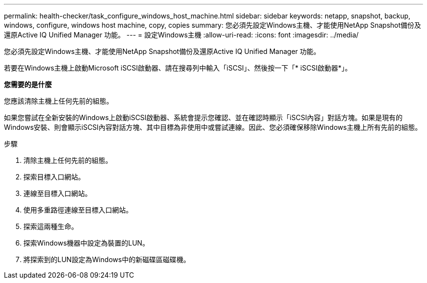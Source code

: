 ---
permalink: health-checker/task_configure_windows_host_machine.html 
sidebar: sidebar 
keywords: netapp, snapshot, backup, windows, configure, windows host machine, copy, copies 
summary: 您必須先設定Windows主機、才能使用NetApp Snapshot備份及還原Active IQ Unified Manager 功能。 
---
= 設定Windows主機
:allow-uri-read: 
:icons: font
:imagesdir: ../media/


[role="lead"]
您必須先設定Windows主機、才能使用NetApp Snapshot備份及還原Active IQ Unified Manager 功能。

若要在Windows主機上啟動Microsoft iSCSI啟動器、請在搜尋列中輸入「iSCSI」、然後按一下「* iSCSI啟動器*」。

*您需要的是什麼*

您應該清除主機上任何先前的組態。

如果您嘗試在全新安裝的Windows上啟動iSCSI啟動器、系統會提示您確認、並在確認時顯示「iSCSI內容」對話方塊。如果是現有的Windows安裝、則會顯示iSCSI內容對話方塊、其中目標為非使用中或嘗試連線。因此、您必須確保移除Windows主機上所有先前的組態。

.步驟
. 清除主機上任何先前的組態。
. 探索目標入口網站。
. 連線至目標入口網站。
. 使用多重路徑連線至目標入口網站。
. 探索這兩種生命。
. 探索Windows機器中設定為裝置的LUN。
. 將探索到的LUN設定為Windows中的新磁碟區磁碟機。

